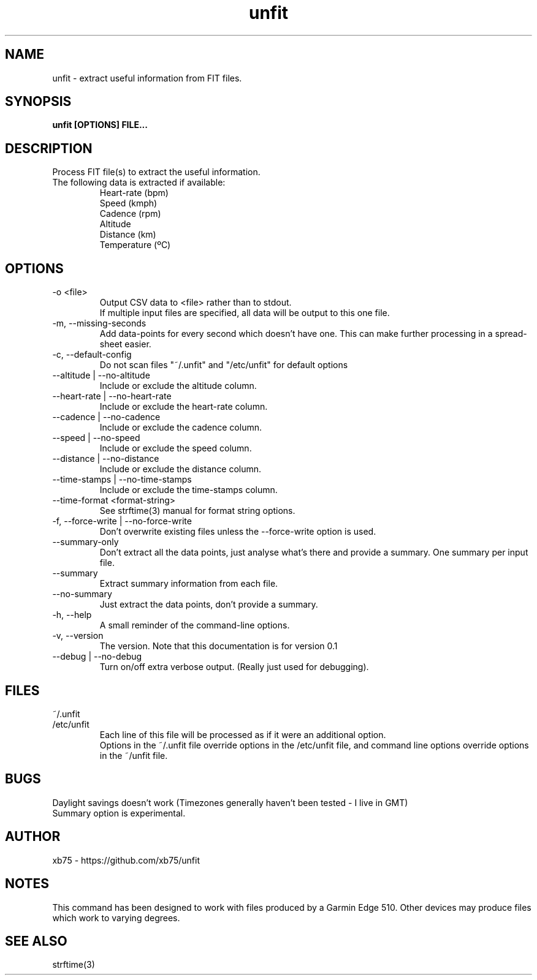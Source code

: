 .TH unfit 1 "6/April/2015" "Version 0.1"
.SH NAME
unfit - extract useful information from FIT files.
.SH SYNOPSIS
.B unfit [OPTIONS] FILE...
.SH DESCRIPTION
.PP
Process FIT file(s) to extract the useful information.
.PP
.IP "The following data is extracted if available:"
Heart-rate (bpm)
.br
Speed (kmph)
.br
Cadence (rpm)
.br
Altitude
.br
Distance (km)
.br
Temperature (ºC)
.SH OPTIONS
.IP "-o <file>"
Output CSV data to <file> rather than to stdout.
.br
If multiple input files are specified, all data will be output to this one file.
.IP "-m, --missing-seconds"
Add data-points for every second which doesn't have one. This can make further processing in a spread-sheet easier.
.IP "-c, --default-config"
Do not scan files "~/.unfit" and "/etc/unfit" for default options
.IP "--altitude | --no-altitude"
Include or exclude the altitude column.
.IP "--heart-rate | --no-heart-rate"
Include or exclude the heart-rate column.
.IP "--cadence | --no-cadence"
Include or exclude the cadence column.
.IP "--speed | --no-speed"
Include or exclude the speed column.
.IP "--distance | --no-distance"
Include or exclude the distance column.
.IP "--time-stamps | --no-time-stamps"
Include or exclude the time-stamps column.
.IP "--time-format <format-string>"
See strftime(3) manual for format string options.
.IP "-f, --force-write | --no-force-write"
Don't overwrite existing files unless the --force-write option is used.
.IP "--summary-only"
Don't extract all the data points, just analyse what's there and provide a summary. One summary per input file.
.IP "--summary"
Extract summary information from each file.
.IP "--no-summary"
Just extract the data points, don't provide a summary.
.IP "-h, --help"
A small reminder of the command-line options.
.IP "-v, --version"
The version. Note that this documentation is for version 0.1
.IP "--debug | --no-debug"
Turn on/off extra verbose output. (Really just used for debugging).
.SH FILES
.IP "~/.unfit"
.IP "/etc/unfit"
Each line of this file will be processed as if it were an additional option.
.br
Options in the ~/.unfit file override options in the /etc/unfit file, and command line options override options in the ~/unfit file.
.SH BUGS
Daylight savings doesn't work (Timezones generally haven't been tested - I live in GMT)
.br
Summary option is experimental.
.SH AUTHOR
xb75 - https://github.com/xb75/unfit
.SH NOTES
This command has been designed to work with files produced by a Garmin Edge 510. Other devices may produce files which work to varying degrees.
.SH SEE ALSO
strftime(3)
